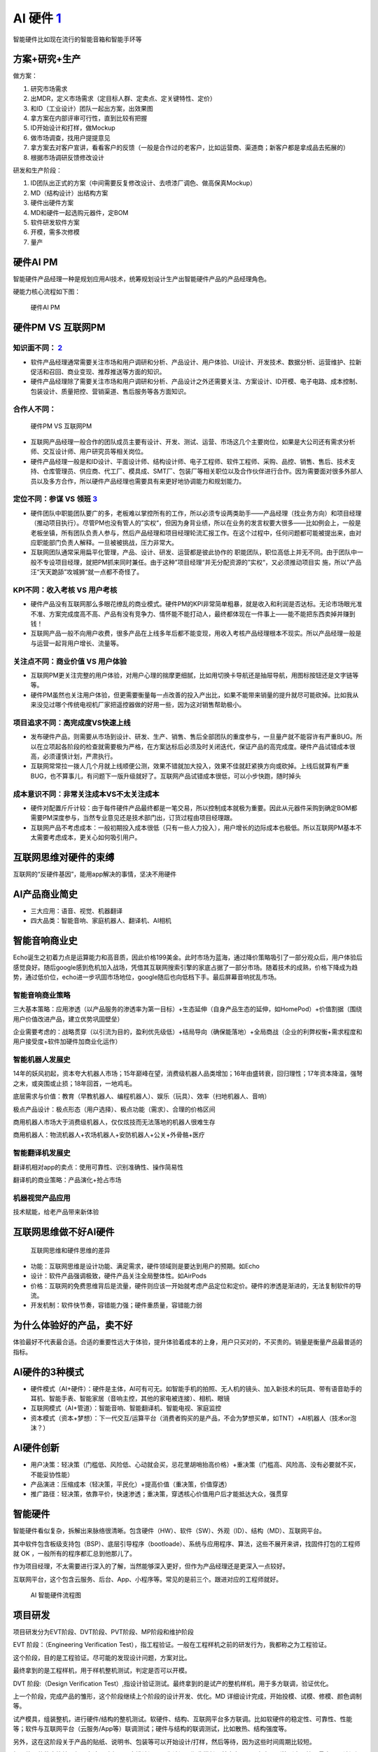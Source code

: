 
AI 硬件 `1 <https://www.jianshu.com/p/111d9fcc005e?utm_campaign=maleskine&utm_content=note&utm_medium=seo_notes&utm_source=recommendation>`__
=============================================================================================================================================

智能硬件比如现在流行的智能音箱和智能手环等

方案+研究+生产
--------------

做方案：

1. 研究市场需求
2. 出MDR，定义市场需求（定目标人群、定卖点、定关键特性、定价）
3. 和ID（工业设计）团队一起出方案，出效果图
4. 拿方案在内部评审可行性，直到比较有把握
5. ID开始设计和打样，做Mockup
6. 做市场调查，找用户提提意见
7. 拿方案去对客户宣讲，看看客户的反馈（一般是合作过的老客户，比如运营商、渠道商；新客户都是拿成品去拓展的）
8. 根据市场调研反馈修改设计

研发和生产阶段：

1. ID团队出正式的方案（中间需要反复修改设计、去喷漆厂调色、做高保真Mockup）
2. MD（结构设计）出结构方案
3. 硬件出硬件方案
4. MD和硬件一起选购元器件，定BOM
5. 软件研发软件方案
6. 开模，需多次修模
7. 量产

硬件AI PM
---------

智能硬件产品经理一种是规划应用AI技术，统筹规划设计生产出智能硬件产品的产品经理角色。

硬能力核心流程如下图：

.. figure:: ../img/hardwareAI_PM.png

   硬件AI PM

硬件PM VS 互联网PM
------------------

知识面不同： `2 <http://www.woshipm.com/pmd/1815501.html>`__
~~~~~~~~~~~~~~~~~~~~~~~~~~~~~~~~~~~~~~~~~~~~~~~~~~~~~~~~~~~~

-  软件产品经理通常需要关注市场和用户调研和分析、产品设计、用户体验、UI设计、开发技术、数据分析、运营维护、拉新促活和召回、商业变现、推荐推送等方面的知识。
-  硬件产品经理除了需要关注市场和用户调研和分析、产品设计之外还需要关注、方案设计、ID开模、电子电路、成本控制、包装设计、质量把控、营销渠道、售后服务等各方面知识。

合作人不同：
~~~~~~~~~~~~

.. figure:: ../img/PM_Internet_VS_hardware.png

   硬件PM VS 互联网PM

-  互联网产品经理一般合作的团队成员主要有设计、开发、测试、运营、市场这几个主要岗位，如果是大公司还有需求分析师、交互设计师、用户研究员等相关岗位。
-  硬件产品经理一般是和ID设计、平面设计师、结构设计师、电子工程师、软件工程师、采购、品控、销售、售后、技术支持、仓库管理员、供应商、代工厂、模具成、SMT厂、包装厂等相关职位以及合作伙伴进行合作。因为需要面对很多外部人员以及多方合作，所以硬件产品经理也需要具有来更好地协调能力和规划能力。

定位不同：参谋 VS 领班 `3 <http://www.woshipm.com/pmd/134575.html>`__
~~~~~~~~~~~~~~~~~~~~~~~~~~~~~~~~~~~~~~~~~~~~~~~~~~~~~~~~~~~~~~~~~~~~~

-  硬件团队中职能团队要广的多，老板难以掌控所有的工作，所以必须专设两类助手——产品经理（找业务方向）和项目经理（推动项目执行）。尽管PM也没有管人的”实权“，但因为身背业绩，所以在业务的发言权要大很多——比如例会上，一般是老板坐镇，所有团队负责人参与，然后产品经理和项目经理轮流汇报工作。在这个过程中，任何问题都可能被提出来，由对应职能部门负责人解释。一旦被被挑战，压力非常大。
-  互联网团队通常采用扁平化管理，产品、设计、研发、运营都是彼此协作的
   职能团队，职位高低上并无不同。由于团队中一般不专设项目经理，就把PM抓来同时兼任。由于这种”项目经理“并无分配资源的”实权“，又必须推动项目实
   施，所以”产品汪“天天跪舔”攻城狮“就一点都不奇怪了。

KPI不同：收入考核 VS 用户考核
~~~~~~~~~~~~~~~~~~~~~~~~~~~~~

-  硬件产品没有互联网那么多眼花缭乱的商业模式。硬件PM的KPI非常简单粗暴，就是收入和利润是否达标。无论市场眼光准不准、方案完成度高不高、产品有没有竞争力、情怀能不能打动人，最终都体现在一件事上——能不能把东西卖掉并赚到钱！
-  互联网产品一般不向用户收费，很多产品在上线多年后都不能变现，用收入考核产品经理根本不现实。所以产品经理一般是与运营一起背用户增长、流量等。

关注点不同：商业价值 VS 用户体验
~~~~~~~~~~~~~~~~~~~~~~~~~~~~~~~~

-  互联网PM更关注完整的用户体验，对用户心理的揣摩更细腻，比如用切换卡导航还是抽屉导航，用图标按钮还是文字链等等。
-  硬件PM虽然也关注用户体验，但更需要衡量每一点改善的投入产出比，如果不能带来销量的提升就尽可能砍掉。比如我从来没见过哪个传统电视机厂家把遥控器做的好用一些，因为这对销售帮助极小。

项目追求不同：高完成度VS快速上线
~~~~~~~~~~~~~~~~~~~~~~~~~~~~~~~~

-  发布硬件产品，则需要从市场到设计、研发、生产、销售、售后全部团队的重度参与，一旦量产就不能容许有严重BUG。所以在立项起各阶段的检查就需要极为严格，在方案达标后必须及时关闭迭代，保证产品的高完成度。硬件产品试错成本很高，必须谨慎计划，严肃执行。
-  互联网常常拉一拨人几个月就上线顺便公测，效果不错就加大投入，效果不佳就赶紧换方向或砍掉。上线后就算有严重BUG，也不算事儿，有问题下一版升级就好了。互联网产品试错成本很低，可以小步快跑，随时掉头

成本意识不同：非常关注成本VS不太关注成本
~~~~~~~~~~~~~~~~~~~~~~~~~~~~~~~~~~~~~~~~

-  硬件对配置斤斤计较：由于每件硬件产品最终都是一笔交易，所以控制成本就极为重要。因此从元器件采购到确定BOM都需要PM深度参与，当然专业意见还是技术部门出，订货过程由项目经理跟。
-  互联网产品不考虑成本：一般初期投入成本很低（只有一些人力投入），用户增长的边际成本也极低。所以互联网PM基本不太需要考虑成本，更关心如何吸引用户。

互联网思维对硬件的束缚
----------------------

互联网的“反硬件基因”，能用app解决的事情，坚决不用硬件

AI产品商业简史
--------------

-  三大应用：语音、视觉、机器翻译
-  四大品类：智能音响、家庭机器人、翻译机、AI相机

智能音响商业史
--------------

Echo诞生之初着力点是运算能力和高音质，因此价格199美金。此时市场为蓝海，通过降价策略吸引了一部分观众后，用户体验后感觉良好。随后google感到危机加入战场，凭借其互联网搜索引擎的家底占据了一部分市场。随着技术的成熟，价格下降成为趋势，通过低价位，echo进一步巩固市场地位，google随后也向低档下手。最后屏幕音响扰乱市场。

智能音响商业策略
~~~~~~~~~~~~~~~~

三大基本策略：应用渗透（以产品服务的渗透率为第一目标）+生态延伸（自身产品生态的延伸，如HomePod）+价值割据（围绕用户价值改进产品，建立优势巩固壁垒）

企业需要考虑的：战略贯穿（以引流为目的，盈利优先级低）+结局导向（确保能落地）+全局商战（企业的利弊权衡+需求程度和用户接受度+软件加硬件加商业化运作）

智能机器人发展史
~~~~~~~~~~~~~~~~

14年的妖风初起，资本夸大机器人市场；15年巅峰在望，消费级机器人品类增加；16年由盛转衰，回归理性；17年资本降温，强弩之末，或突围或止损；18年回首，一地鸡毛。

底层需求与价值：教育（早教机器人、编程机器人）、娱乐（玩具）、效率（扫地机器人、音响）

极点产品设计：极点形态（用户选择）、极点功能（需求）、合理的价格区间

商用机器人市场大于消费级机器人，仅仅炫技而无法落地的机器人很难生存

商用机器人：物流机器人+农场机器人+安防机器人+公关+外骨骼+医疗

智能翻译机发展史
~~~~~~~~~~~~~~~~

翻译机相对app的卖点：使用可靠性、识别准确性、操作简易性

翻译机的商业策略：产品演化+抢占市场

机器视觉产品应用
~~~~~~~~~~~~~~~~

技术赋能，给老产品带来新体验

互联网思维做不好AI硬件
----------------------

.. figure:: ../img/Internet_VS_hardware.png

   互联网思维和硬件思维的差异

-  功能：互联网思维是设计功能、满足需求，硬件领域则是要达到用户的预期。如Echo
-  设计：软件产品强调极致，硬件产品关注全局整体性。如AirPods
-  价格：互联网的免费思维背后是流量，硬件则应该一开始就考虑产品定位和定价。硬件的渗透是渐进的，无法复制软件的导流。
-  开发机制：软件快节奏，容错能力强；硬件重质量，容错能力弱

为什么体验好的产品，卖不好
--------------------------

体验最好不代表最合适。合适的重要性远大于体验，提升体验着成本的上身，用户只买对的，不买贵的。销量是衡量产品最普适的指标。

AI硬件的3种模式
---------------

-  硬件模式（AI+硬件）：硬件是主体，AI可有可无。如智能手机的拍照、无人机的镜头、加入新技术的玩具、带有语音助手的耳机、智能手表、智能家居（音响主控，其他的家电被连接）、相机、眼镜
-  互联网模式（AI+管道）：智能音响、智能翻译机、智能电视、家庭监控
-  资本模式（资本+梦想）：下一代交互/运算平台（消费者购买的是产品，不会为梦想买单，如TNT）+AI机器人（技术or泡沫？）

AI硬件创新
----------

-  用户决策：轻决策（门槛低、风险低、心动就会买，忌花里胡哨抬高价格）+重决策（门槛高、风险高、没有必要就不买，不能妥协性能）
-  产品演进：压缩成本（轻决策，平民化）+提高价值（重决策，价值穿透）
-  推广路径：轻决策，依靠平价，快速渗透；重决策，穿透核心价值用户后才能抵达大众，强贯穿

智能硬件
--------

智能硬件看似复杂，拆解出来脉络很清晰。包含硬件（HW）、软件（SW）、外观（ID）、结构（MD）、互联网平台。

其中软件包含板级支持包（BSP）、底层引导程序（bootloade）、系统与应用程序、算法，这些不展开来讲，找固件打包的工程师就
OK ，一般所有的程序都汇总到他那儿了。

作为项目经理，不太需要进行深入的了解，当然能够深入更好，但作为产品经理还是更深入一点较好。

互联网平台，这个包含云服务、后台、App、小程序等。常见的是前三个。跟进对应的工程师就好。

.. figure:: ../img/hardwareAI_flow_chart.png

   AI 智能硬件流程图

项目研发
--------

项目研发分为EVT阶段、DVT阶段、PVT阶段、MP阶段和维护阶段

EVT 阶段：（Engineering Verification
Test），指工程验证。一般在工程样机之前的研发行为，我都称之为工程验证。

这个阶段，目的是工程验证。尽可能的发现设计问题，方案对比。

最终拿到的是工程样机，用于样机整机测试，判定是否可以开模。

DVT 阶段:（Design Verification
Test）,指设计验证测试。最终拿到的是试产的整机样机，用于多方联调，验证优化。

上一个阶段，完成产品的雏形，这个阶段继续上个阶段的设计开发、优化。MD
详细设计完成，开始投模、试模、修模、颜色调制等。

试产模具，组装整机，进行硬件/结构的整机测试。软硬件、结构、互联网平台多方联调。比如软硬件的稳定性、可靠性、性能等；软件与互联网平台（云服务/App等）联调测试；硬件与结构的联调测试，比如散热、结构强度等。

另外，这在这阶段关于产品的贴纸、说明书、包装等可以开始设计/打样，然后等待，因为这些时间周期比较短。

如果软硬件状态比较理想，在这个阶段尽早安排认证。因为认证周期非常长，基本在
40 天左右，别等到产品快要量产了，认证还没出来，影响销售。

总之，这个阶段就是联调、测试、试模、打板、试产。

PVT 阶段 ：（Process Verification
Test），指生产验证。进行小批量产，摸清生产工艺，测试工艺，为大批量产做准备。

这个阶段依然会进行各种验证，以及解决上一阶段遗留的一些小问题。但主要的精力放在一致性、设计（细节，比如按键手感不好，干涉等）调整上。

各部门处于生产支持模式，比如工程部制作
SOP（标准作业程序），结构部帮忙解决生产上的结构问题。与生产相关的测试工具、生产工具、烧录工具、产测工具的支持。

所有的生产支持文件规定当送到工厂，量产软件/量产硬件BOM/量产结构BOM，结构/元器件终版签样。

总之，这个阶段就是为了保证产品量产。
量产顺利，效率高，不良率最低，产品一致性够高。

智能硬件设计流程 `5 <https://weread.qq.com/web/reader/40632860719ad5bb4060856k98f3284021498f137082c2e>`__
---------------------------------------------------------------------------------------------------------

智能硬件从智能穿戴设备开始，在智能硬件领域已经扩展出了诸如智能电视、智能家居、智能汽车、医疗健康、智能玩具、机器人等人工智能应用。如今比较典型的智能设备包括Google
Glass、三星Gear、Fitbit、麦开水杯、咕咚手环、Tesla、无屏电视等。智能硬件涉及领域广泛，与此相关的行业也非常多。一个完整的智能硬件产品通常拥有一个包含双流程的产品设计流程，如下图所示。

.. figure:: ../img/hardware_design.png

   智能硬件产品设计流程

需求分析
~~~~~~~~

确认整体的业务场景、了解应用的技术、明确需要满足人什么需求，甚至对整体市场的情况进行评估，这个阶段是AI产品经理调研需求定义产品的阶段，是一个智能硬件产品生命周期的开始。

产品形态定义
~~~~~~~~~~~~

AI产品经理在这个阶段需要完成产品的整体方案，包括硬件和软件的相关功能，将产品形态，以文字、图片、模型等方式展示出来，完成对产品形态的定义。

双流程设计需求
~~~~~~~~~~~~~~

采集并完成产品方案设计后，会按照硬件设计和软件设计流程同步进行。在硬件的设计流程中，会涉及一些更加专业的流程，如BOM规划、ID工艺。

BOM规划
^^^^^^^

BOM（Bill of
Material）指的是硬件产品所需物料明细表，BOM详细记录了一个项目所用到的所有材料及相关属性，母件与所有子件的从属关系、单位用量及其他属性，在有些系统称为材料表或配方料表。当AI明确产品经理的需求后，工业设计团队和研发团队会分工设计产品的结构、外观，包括对核心部件的选择，从而完成BOM规划，通过合理的BOM规划，可以最大限度地减少资源浪费，通过物料清单，AI产品经理能够了解基本的成本。

ID工艺
^^^^^^

ID设计指的是工艺产品设计，主要指的是产品外观设计，该部分会有专业人员进行设计，ID设计需要考虑产品的美观、易用等性能。

结构工艺
^^^^^^^^

完成BOM规划和ID设计后，设计团队会进行结构工艺，如注射开模，然后进行小量试产，就会产生试用产品。

智能硬件还包括软件设计流程，该部分流程同大部分互联网产品设计流程一致，配合产品功能，需要进行软件功能设计，包括方案设计，如有相关操作界面，还需要增加界面设计、完成开发测试的流程。①
方案设计。软件设计部分需要了解数据存储方式和数据交互方式；硬件产品部分数据是存储在本地的，这与常见的互联网产品不同，如智能音箱唤醒词，需要特别注意的是，由于数据存储方式的差异而产生的边界情况。②
界面设计。智能硬件的屏幕不再是标准的手机界面，如可能是如手表的圆形界面，此外色彩呈现和交互方式也与手机有所不同，AI产品经理需要确认产品的载体及支持的展示方式，太过复杂的效果可能无法呈现。③
开发测试。软件部分的开发测试主要侧重于进行数据逻辑的验证，在硬件设计和软件设计阶段完成后，会进行软硬联调的工作。

智能硬件成本预估
----------------

智能硬件产品的成本主要包括原材料成本、生产成本和第三方成本。

原材料成本
~~~~~~~~~~

原材料成本是产品的直接成本，是组成产品的所有原材料的成本之和，一个硬件产品的原材料成本通常包含如下几种。

1. PCB成本，PCB物料成本和PCB板上元器件成本，包括IC（主IC、电源管理IC、RF
   IC、其他类IC）、存储（FLASH、RAM）、屏幕、电池、电阻电容电感的物料成本等。
2. 结构物料成本，包括产品上盖、下盖、中框和按键等。
3. 配件物料成本，包括电源适配器、数据线、耳机等，适配器基本为标配。
4. 包装物料成本，包括外包装、内纸托等。
5. 文档类物料成本，包括使用说明书，法规类说明文档等。

生产成本
~~~~~~~~

生产成本指的是将产品原材料组装生产、研发、成品过程中所产生的费用，主要包括以下几项费用。

1. 生产组装费用，烧录、SMT、插件、包装费用。
2. 生产检测类费用，产品性能类测试费用、产品法规类检测费用、产品品质类检测费用等。③
   批量生产费用，工厂的一切日常活动都反映到机器产能和人工产能上，批量和产能越高，费用越低。
3. 研发成本，主要为人力成本。
4. ID设计成本，产品外观设计费用；外观手模制作费用。
5. 模具开模成本，产品ID开模、结构物料开模（屏蔽罩等）费用。
6. 物料打样成本，样机制作成本。

第三方成本
~~~~~~~~~~

由产品生产方支付给第三方公司的费用，主要包括：第三方专利费用、第三方软件授权费用、服务器费用、流量费用、云费用等。
